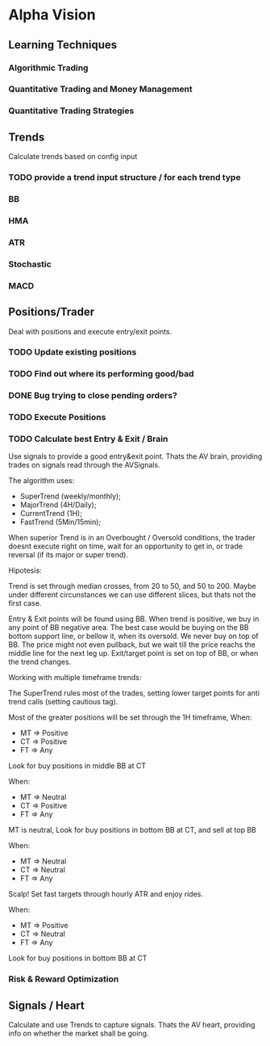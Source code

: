 

* Alpha Vision

** Learning Techniques
*** Algorithmic Trading
*** Quantitative Trading and Money Management
*** Quantitative Trading Strategies

** Trends
   Calculate trends based on config input

*** TODO provide a trend input structure / for each trend type
*** BB
*** HMA
*** ATR
*** Stochastic
*** MACD

** Positions/Trader
   Deal with positions and execute entry/exit points.

*** TODO Update existing positions
*** TODO Find out where its performing good/bad
*** DONE Bug trying to close pending orders?

*** TODO Execute Positions

*** TODO Calculate best Entry & Exit / Brain
    Use signals to provide a good entry&exit point.
    Thats the AV brain, providing trades on signals read
    through the AVSignals.

    The algorithm uses:
      - SuperTrend (weekly/monthly);
      - MajorTrend (4H/Daily);
      - CurrentTrend (1H);
      - FastTrend (5Min/15min);

    When superior Trend is in an Overbought / Oversold conditions, the
    trader doesnt execute right on time, wait for an opportunity to get
    in, or trade reversal (if its major or super trend).

    Hipotesis:
    
    Trend is set through median crosses, from 20 to 50, and 50 to 200. Maybe
    under different circunstances we can use different slices, but thats not
    the first case.

    Entry & Exit points will be found using BB. When trend is positive,
    we buy in any point of BB negative area. The best case would be buying on
    the BB bottom support line, or bellow it, when its oversold. We never
    buy on top of BB. The price might not even pullback, but we wait till the
    price reachs the middle line for the next leg up.
    Exit/target point is set on top of BB, or when the trend changes.

    Working with multiple timeframe trends:

    The SuperTrend rules most of the trades, setting lower target points for
    anti trend calls (setting cautious tag).

    Most of the greater positions will be set through the 1H timeframe, When:
      - MT => Positive
      - CT => Positive
      - FT => Any
	Look for buy positions in middle BB at CT

    When:
      - MT => Neutral
      - CT => Positive
      - FT => Any
	MT is neutral, Look for buy positions in bottom BB at CT, 
	and sell at top BB

    When:
      - MT => Neutral
      - CT => Neutral
      - FT => Any
	Scalp! Set fast targets through hourly ATR and enjoy rides.

    When:
      - MT => Positive
      - CT => Neutral
      - FT => Any
	Look for buy positions in bottom BB at CT




*** Risk & Reward Optimization

** Signals / Heart
   Calculate and use Trends to capture signals.
   Thats the AV heart, providing info on whether the market
   shall be going.

